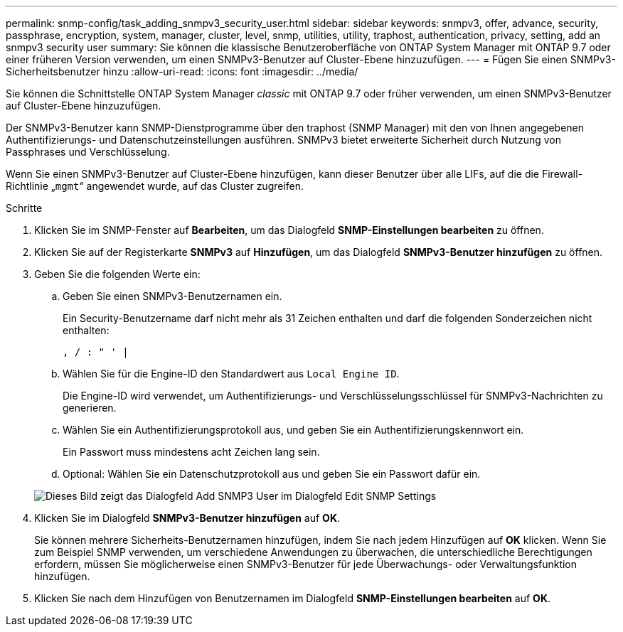 ---
permalink: snmp-config/task_adding_snmpv3_security_user.html 
sidebar: sidebar 
keywords: snmpv3, offer, advance, security, passphrase, encryption, system, manager, cluster, level, snmp, utilities, utility, traphost, authentication, privacy, setting, add an snmpv3 security user 
summary: Sie können die klassische Benutzeroberfläche von ONTAP System Manager mit ONTAP 9.7 oder einer früheren Version verwenden, um einen SNMPv3-Benutzer auf Cluster-Ebene hinzuzufügen. 
---
= Fügen Sie einen SNMPv3-Sicherheitsbenutzer hinzu
:allow-uri-read: 
:icons: font
:imagesdir: ../media/


[role="lead"]
Sie können die Schnittstelle ONTAP System Manager _classic_ mit ONTAP 9.7 oder früher verwenden, um einen SNMPv3-Benutzer auf Cluster-Ebene hinzuzufügen.

Der SNMPv3-Benutzer kann SNMP-Dienstprogramme über den traphost (SNMP Manager) mit den von Ihnen angegebenen Authentifizierungs- und Datenschutzeinstellungen ausführen. SNMPv3 bietet erweiterte Sicherheit durch Nutzung von Passphrases und Verschlüsselung.

Wenn Sie einen SNMPv3-Benutzer auf Cluster-Ebene hinzufügen, kann dieser Benutzer über alle LIFs, auf die die Firewall-Richtlinie „`mgmt`“ angewendet wurde, auf das Cluster zugreifen.

.Schritte
. Klicken Sie im SNMP-Fenster auf *Bearbeiten*, um das Dialogfeld *SNMP-Einstellungen bearbeiten* zu öffnen.
. Klicken Sie auf der Registerkarte *SNMPv3* auf *Hinzufügen*, um das Dialogfeld *SNMPv3-Benutzer hinzufügen* zu öffnen.
. Geben Sie die folgenden Werte ein:
+
.. Geben Sie einen SNMPv3-Benutzernamen ein.
+
Ein Security-Benutzername darf nicht mehr als 31 Zeichen enthalten und darf die folgenden Sonderzeichen nicht enthalten:

+
`, / : " ' |`

.. Wählen Sie für die Engine-ID den Standardwert aus `Local Engine ID`.
+
Die Engine-ID wird verwendet, um Authentifizierungs- und Verschlüsselungsschlüssel für SNMPv3-Nachrichten zu generieren.

.. Wählen Sie ein Authentifizierungsprotokoll aus, und geben Sie ein Authentifizierungskennwort ein.
+
Ein Passwort muss mindestens acht Zeichen lang sein.

.. Optional: Wählen Sie ein Datenschutzprotokoll aus und geben Sie ein Passwort dafür ein.


+
image::../media/snmp_cfg_v3user_step3.gif[Dieses Bild zeigt das Dialogfeld Add SNMP3 User im Dialogfeld Edit SNMP Settings,in which the example user name "snmpv3user" is entered,the Engine ID is "LocalEngineID"]

. Klicken Sie im Dialogfeld *SNMPv3-Benutzer hinzufügen* auf *OK*.
+
Sie können mehrere Sicherheits-Benutzernamen hinzufügen, indem Sie nach jedem Hinzufügen auf *OK* klicken. Wenn Sie zum Beispiel SNMP verwenden, um verschiedene Anwendungen zu überwachen, die unterschiedliche Berechtigungen erfordern, müssen Sie möglicherweise einen SNMPv3-Benutzer für jede Überwachungs- oder Verwaltungsfunktion hinzufügen.

. Klicken Sie nach dem Hinzufügen von Benutzernamen im Dialogfeld *SNMP-Einstellungen bearbeiten* auf *OK*.

